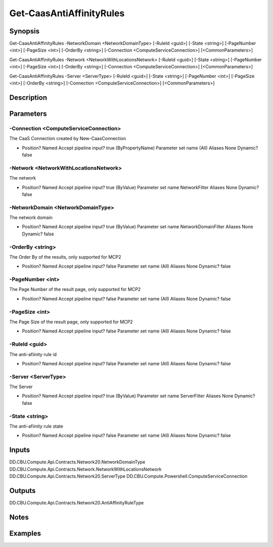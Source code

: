 ﻿
Get-CaasAntiAffinityRules
===================

Synopsis
--------

.. code-block:: powershell
    
    
Get-CaasAntiAffinityRules -NetworkDomain <NetworkDomainType> [-RuleId <guid>] [-State <string>] [-PageNumber <int>] [-PageSize <int>] [-OrderBy <string>] [-Connection <ComputeServiceConnection>] [<CommonParameters>]

Get-CaasAntiAffinityRules -Network <NetworkWithLocationsNetwork> [-RuleId <guid>] [-State <string>] [-PageNumber <int>] [-PageSize <int>] [-OrderBy <string>] [-Connection <ComputeServiceConnection>] [<CommonParameters>]

Get-CaasAntiAffinityRules -Server <ServerType> [-RuleId <guid>] [-State <string>] [-PageNumber <int>] [-PageSize <int>] [-OrderBy <string>] [-Connection <ComputeServiceConnection>] [<CommonParameters>]





Description
-----------



Parameters
----------




-Connection <ComputeServiceConnection>
~~~~~~~~~

The CaaS Connection created by New-CaasConnection

*     Position?                    Named     Accept pipeline input?       true (ByPropertyName)     Parameter set name           (All)     Aliases                      None     Dynamic?                     false





-Network <NetworkWithLocationsNetwork>
~~~~~~~~~

The network

*     Position?                    Named     Accept pipeline input?       true (ByValue)     Parameter set name           NetworkFilter     Aliases                      None     Dynamic?                     false





-NetworkDomain <NetworkDomainType>
~~~~~~~~~

The network domain

*     Position?                    Named     Accept pipeline input?       true (ByValue)     Parameter set name           NetworkDomainFilter     Aliases                      None     Dynamic?                     false





-OrderBy <string>
~~~~~~~~~

The Order By of the results, only supported for MCP2

*     Position?                    Named     Accept pipeline input?       false     Parameter set name           (All)     Aliases                      None     Dynamic?                     false





-PageNumber <int>
~~~~~~~~~

The Page Number of the result page, only supported for MCP2

*     Position?                    Named     Accept pipeline input?       false     Parameter set name           (All)     Aliases                      None     Dynamic?                     false





-PageSize <int>
~~~~~~~~~

The Page Size of the result page, only supported for MCP2

*     Position?                    Named     Accept pipeline input?       false     Parameter set name           (All)     Aliases                      None     Dynamic?                     false





-RuleId <guid>
~~~~~~~~~

The anti-afiinity rule id

*     Position?                    Named     Accept pipeline input?       false     Parameter set name           (All)     Aliases                      None     Dynamic?                     false





-Server <ServerType>
~~~~~~~~~

The Server

*     Position?                    Named     Accept pipeline input?       true (ByValue)     Parameter set name           ServerFilter     Aliases                      None     Dynamic?                     false





-State <string>
~~~~~~~~~

The anti-afiinity rule state

*     Position?                    Named     Accept pipeline input?       false     Parameter set name           (All)     Aliases                      None     Dynamic?                     false





Inputs
------

DD.CBU.Compute.Api.Contracts.Network20.NetworkDomainType
DD.CBU.Compute.Api.Contracts.Network.NetworkWithLocationsNetwork
DD.CBU.Compute.Api.Contracts.Network20.ServerType
DD.CBU.Compute.Powershell.ComputeServiceConnection


Outputs
-------

DD.CBU.Compute.Api.Contracts.Network20.AntiAffinityRuleType


Notes
-----



Examples
---------


